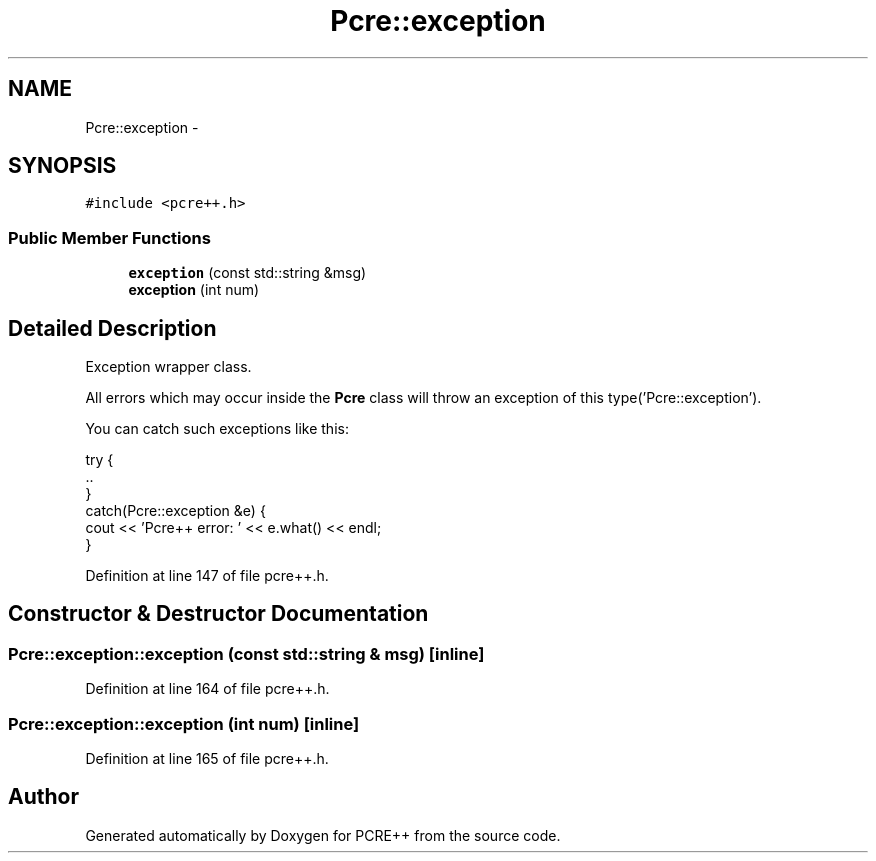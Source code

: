 .TH "Pcre::exception" 3 "26 Jun 2003" "PCRE++" \" -*- nroff -*-
.ad l
.nh
.SH NAME
Pcre::exception \- 
.SH SYNOPSIS
.br
.PP
\fC#include <pcre++.h>\fP
.PP
.SS "Public Member Functions"

.in +1c
.ti -1c
.RI "\fBexception\fP (const std::string &msg)"
.br
.ti -1c
.RI "\fBexception\fP (int num)"
.br
.in -1c
.SH "Detailed Description"
.PP 
Exception wrapper class.
.PP
All errors which may occur inside the \fBPcre\fP class will throw an exception of this type('Pcre::exception').
.PP
You can catch such exceptions like this:
.PP
.PP
.nf

 try {
   ..
 }
 catch(Pcre::exception &e) {
   cout << 'Pcre++ error: ' << e.what() << endl;
 }
 
.PP

.PP
Definition at line 147 of file pcre++.h.
.SH "Constructor & Destructor Documentation"
.PP 
.SS "Pcre::exception::exception (const std::string & msg)\fC [inline]\fP"
.PP
Definition at line 164 of file pcre++.h.
.SS "Pcre::exception::exception (int num)\fC [inline]\fP"
.PP
Definition at line 165 of file pcre++.h.

.SH "Author"
.PP 
Generated automatically by Doxygen for PCRE++ from the source code.
